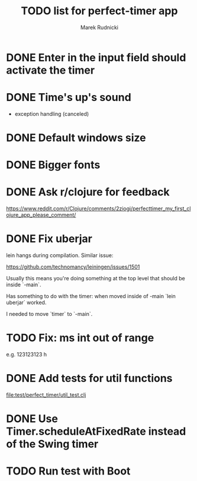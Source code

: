#+TITLE: TODO list for perfect-timer app
#+AUTHOR: Marek Rudnicki
#+CATEGORY: timer

* DONE Enter in the input field should activate the timer

* DONE Time's up's sound

  - exception handling (canceled)


* DONE Default windows size

* DONE Bigger fonts

* DONE Ask r/clojure for feedback

https://www.reddit.com/r/Clojure/comments/2ziogi/perfecttimer_my_first_clojure_app_please_comment/

* DONE Fix uberjar

  lein hangs during compilation.  Similar issue:

  https://github.com/technomancy/leiningen/issues/1501

  Usually this means you're doing something at the top level that
  should be inside `-main`.

  Has something to do with the timer: when moved inside of -main `lein
  uberjar` worked.

  I needed to move `timer` to `-main`.
* TODO Fix: ms int out of range

  e.g. 123123123 h

* DONE Add tests for util functions

[[file:test/perfect_timer/util_test.clj]]

* DONE Use Timer.scheduleAtFixedRate instead of the Swing timer
* TODO Run test with Boot
